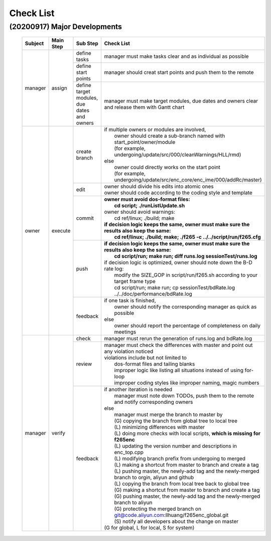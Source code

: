 .. -----------------------------------------------------------------------------
    ..
    ..  Filename       : main.rst
    ..  Author         : Huang Leilei
    ..  Created        : 2020-09-11
    ..  Description    : check list related documents
    ..
.. -----------------------------------------------------------------------------

Check List
==========

(20200917) Major Developments
-----------------------------

    .. table::
        :align: left
        :widths: auto
    
        +---------+-----------+---------------------------------------------+-----------------------------------------------------------------------------------------------------+
        | Subject | Main Step | Sub Step                                    | Check List                                                                                          |
        +=========+===========+=============================================+=====================================================================================================+
        | manager | assign    | define tasks                                | manager must make tasks clear and as individual as possible                                         |
        |         |           +---------------------------------------------+-----------------------------------------------------------------------------------------------------+
        |         |           | define start points                         | manager should creat start points and push them to the remote                                       |
        |         |           +---------------------------------------------+-----------------------------------------------------------------------------------------------------+
        |         |           | define target modules, due dates and owners | manager must make target modules, due dates and owners clear and release them with Gantt chart      |
        +---------+-----------+---------------------------------------------+-----------------------------------------------------------------------------------------------------+
        | owner   | execute   | create branch                               | | if multiple owners or modules are involved,                                                       |
        |         |           |                                             | |   owner should create a sub-branch named with start_point/owner/module                            |
        |         |           |                                             | |   (for example, undergoing/update/src/000/cleanWarnings/HLL/rmd)                                  |
        |         |           |                                             | | else                                                                                              |
        |         |           |                                             | |   owner could directly works on the start point                                                   |
        |         |           |                                             | |   (for example, undergoing/update/src/enc_core/enc_ime/000/addRc/master)                          |
        |         |           +---------------------------------------------+-----------------------------------------------------------------------------------------------------+
        |         |           | edit                                        | | owner should divide his edits into atomic ones                                                    |
        |         |           |                                             | | owner should code according to the coding style and template                                      |
        |         |           +---------------------------------------------+-----------------------------------------------------------------------------------------------------+
        |         |           | commit                                      | | **owner must avoid dos-format files:**                                                            |
        |         |           |                                             | |   **cd script; ./runListUpdate.sh**                                                               |
        |         |           |                                             | | owner should avoid warnings:                                                                      |
        |         |           |                                             | |   cd ref/linux; ./build; make                                                                     |
        |         |           |                                             | | **if decision logic keeps the same, owner must make sure the results also keep the same:**        |
        |         |           |                                             | |   **cd ref/linux; ./build; make; ./f265 -c ../../script/run/f265.cfg**                            |
        |         |           +---------------------------------------------+-----------------------------------------------------------------------------------------------------+
        |         |           | push                                        | | **if decision logic keeps the same, owner must make sure the results also keep the same:**        |
        |         |           |                                             | |   **cd script/run; make run; diff runs.log sessionTest/runs.log**                                 |
        |         |           |                                             | | if decision logic is optimized, owner should note down the B-D rate log:                          |
        |         |           |                                             | |   modify the SIZE_GOP in script/run/f265.sh according to your target frame type                   |
        |         |           |                                             | |   cd script/run; make run; cp sessionTest/bdRate.log ../../doc/performance/bdRate.log             |
        |         |           +---------------------------------------------+-----------------------------------------------------------------------------------------------------+
        |         |           | feedback                                    | | if one task is finished,                                                                          |
        |         |           |                                             | |   owner should notify the corresponding manager as quick as possible                              |
        |         |           |                                             | | else                                                                                              |
        |         |           |                                             | |   owner should report the percentage of completeness on daily meetings                            |
        +---------+-----------+---------------------------------------------+-----------------------------------------------------------------------------------------------------+
        | manager | verify    | check                                       | manager must rerun the generation of runs.log and bdRate.log                                        |
        |         |           +---------------------------------------------+-----------------------------------------------------------------------------------------------------+
        |         |           | review                                      | | manager must check the differences with master and point out any violation noticed                |
        |         |           |                                             | | violations include but not limited to                                                             |
        |         |           |                                             | |   dos-format files and tailing blanks                                                             |
        |         |           |                                             | |   improper logic like listing all situations instead of using for-loop                            |
        |         |           |                                             | |   improper coding styles like improper naming, magic numbers                                      |
        |         |           +---------------------------------------------+-----------------------------------------------------------------------------------------------------+
        |         |           | feedback                                    | | if another iteration is needed                                                                    |
        |         |           |                                             | |   manager must note down TODOs, push them to the remote and notify corresponding owners           |
        |         |           |                                             | | else                                                                                              |
        |         |           |                                             | |   manager must merge the branch to master by                                                      |
        |         |           |                                             | |   (G) copying the branch from global tree to local tree                                           |
        |         |           |                                             | |   (L) minimizing differences with master                                                          |
        |         |           |                                             | |   (L) doing more checks with local scripts, **which is missing for f265enc**                      |
        |         |           |                                             | |   (L) updating the version number and descriptions in enc_top.cpp                                 |
        |         |           |                                             | |   (L) modifying branch prefix from undergoing to merged                                           |
        |         |           |                                             | |   (L) making a shortcut from master to branch and create a tag                                    |
        |         |           |                                             | |   (L) pushing master, the newly-add tag and the newly-merged branch to orgin, aliyun and github   |
        |         |           |                                             | |   (L) copying the branch from local tree back to global tree                                      |
        |         |           |                                             | |   (G) making a shortcut from master to branch and create a tag                                    |
        |         |           |                                             | |   (G) pushing master, the newly-add tag and the newly-merged branch to aliyun                     |
        |         |           |                                             | |   (G) protecting the merged branch on git@code.aliyun.com:llhuang/f265enc_global.git              |
        |         |           |                                             | |   (S) notify all developers about the change on master                                            |
        |         |           |                                             | | (G for global, L for local, S for system)                                                         |
        +---------+-----------+---------------------------------------------+-----------------------------------------------------------------------------------------------------+